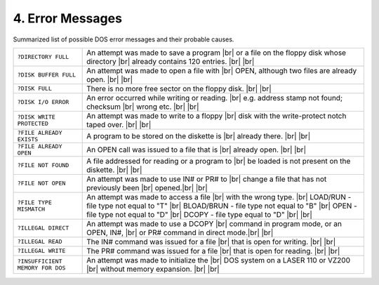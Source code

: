 
.. _Error Messages:

4. Error Messages
=================

Summarized list of possible DOS error messages and their probable causes.

.. |br| raw:: html

	<br />


+--------------------------------+---------------------------------------------------+
| ``?DIRECTORY FULL``            | An attempt was made to save a program |br|        | 
|                                | or a file on the floppy disk whose directory |br| |
|                                | already contains 120 entries. |br|                |
|                                | |br|                                              |
+--------------------------------+---------------------------------------------------+
| ``?DISK BUFFER FULL``          | An attempt was made to open a file with |br|      |
|                                | OPEN, although two files are already open. |br|   |
|                                | |br|                                              |
+--------------------------------+---------------------------------------------------+
| ``?DISK FULL``                 | There is no more free sector on the floppy        |
|                                | disk. |br|                                        |
|                                | |br|                                              |
+--------------------------------+---------------------------------------------------+
| ``?DISK I/O ERROR``            | An error occurred while writing or reading. |br|  |
|                                | e.g. address stamp not found; checksum  |br|      |
|                                | wrong etc. |br|                                   |
|                                | |br|                                              |
+--------------------------------+---------------------------------------------------+
| ``?DISK WRITE PROTECTED``      | An attempt was made to write to a floppy |br|     |
|                                | disk with the write-protect notch taped over. |br||
|                                | |br|                                              |
+--------------------------------+---------------------------------------------------+
| ``?FILE ALREADY EXISTS``       | A program to be stored on the diskette is |br|    |
|                                | already there. |br|                               |
|                                | |br|                                              |
+--------------------------------+---------------------------------------------------+
| ``?FILE ALREADY OPEN``         | An OPEN call was issued to a file that is |br|    |
|                                | already open. |br|                                |
|                                | |br|                                              |
+--------------------------------+---------------------------------------------------+
| ``?FILE NOT FOUND``            | A file addressed for reading or a program to |br| |
|                                | be loaded is not present on the diskette. |br|    |
|                                | |br|                                              |
+--------------------------------+---------------------------------------------------+
| ``?FILE NOT OPEN``             | An attempt was made to use ІN# or PR# to |br|     |
|                                | change a file that has not previously been |br|   |
|                                | opened.|br|                                       |  
|                                | |br|                                              |
+--------------------------------+---------------------------------------------------+
| ``?FILE TYPE MISMATCH``        | An attempt was made to access a file |br|         |
|                                | with the wrong type. |br|                         |
|                                | LOAD/RUN - file type not equal to "Т" |br|        |
|                                | BLOAD/BRUN - file type not equal to "B" |br|      |
|                                | OPEN - file type not equal to "D" |br|            |
|                                | DCOPY - file type equal to "D" |br|               |
|                                | |br|                                              |
+--------------------------------+---------------------------------------------------+
|``?ILLEGAL DIRECT``             | An attempt was made to use a DCOPY |br|           |
|                                | command in program mode, or an OPEN, IN#, |br|    |
|                                | or PR# command in direct mode.|br|                |
|                                | |br|                                              |
+--------------------------------+---------------------------------------------------+
| ``?ILLEGAL READ``              | The IN# command was issued for a file |br|        |
|                                | that is open for writing. |br|                    |
|                                | |br|                                              |
+--------------------------------+---------------------------------------------------+
| ``?ILLEGAL WRITE``             | The PR# command was issued for a file |br|        | 
|                                | that is open for reading. |br|                    |
|                                | |br|                                              |
+--------------------------------+---------------------------------------------------+
|``?INSUFFICIENT MEMORY FOR DOS``| An attempt was made to initialize the |br|        |
|                                | DOS system on a LASER 110 or VZ200 |br|           |
|                                | without memory expansion. |br|                    |
|                                | |br|                                              |
+--------------------------------+---------------------------------------------------+



